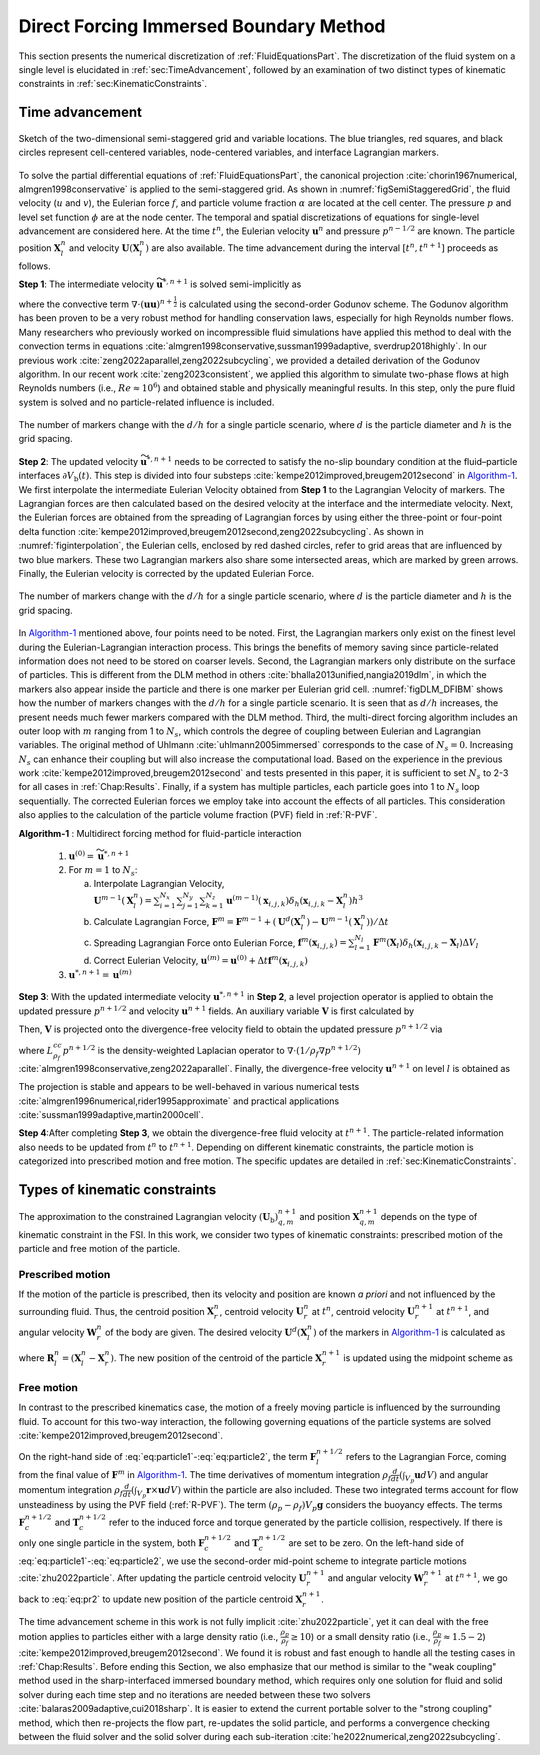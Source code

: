 
Direct Forcing Immersed Boundary Method
=======================================

This section presents the numerical discretization of :ref:`FluidEquationsPart`. The discretization of the fluid system on a single level is elucidated in :ref:`sec:TimeAdvancement`, followed by an examination of two distinct types of kinematic constraints in :ref:`sec:KinematicConstraints`.


.. _sec:TimeAdvancement:

Time advancement
----------------

.. _figSemiStaggeredGrid:

.. figure:: ./AlgorithmAndSoftware/semi-staggered-grid.png
    :align: center
    :width: 5.0in

    Sketch of the two-dimensional semi-staggered grid and variable locations. The blue triangles, red squares, and black circles represent cell-centered variables, node-centered variables, and interface Lagrangian markers.

To solve the partial differential equations of :ref:`FluidEquationsPart`, the canonical projection :cite:`chorin1967numerical, almgren1998conservative` is
applied to the semi-staggered grid. As shown in :numref:`figSemiStaggeredGrid`, the fluid velocity (:math:`u` and :math:`v`), the Eulerian force :math:`f`, and particle volume fraction :math:`\alpha` are located at the cell center. The pressure :math:`p` and level set function :math:`\phi` are at the node center. The temporal and spatial discretizations of equations for single-level advancement are considered here. At the time :math:`t^{n}`, the Eulerian velocity :math:`\mathbf{u}^{n}` and pressure :math:`p^{n-1/2}` are known. The particle position :math:`\mathbf{X}^{n}_l` and velocity :math:`\mathbf{U}\left(\mathbf{X}^{n}_l\right)` are also available. The time advancement during the interval :math:`[t^{n}, t^{n+1}]` proceeds as follows.


**Step 1**: The intermediate velocity :math:`\widetilde{\mathbf{u}}^{*,n+1}` is solved semi-implicitly as

.. math::
    :label: eq:ns_lp

    \rho_{f}\left(\frac{\widetilde{\mathbf{u}}^{*,n+1}-\mathbf{u}^{n}}{\Delta t}+\nabla \cdot \left(\mathbf{u}\mathbf{u} \right)^{n+\frac{1}{2}}\right)=-\nabla p^{n-\frac{1}{2}}+\frac{1}{2}\left(\nabla \cdot \mu \nabla{\widetilde{\mathbf{u}}^{*,n+1}}+{\nabla} \cdot \mu \nabla {\mathbf{u}}^{n}\right)+\rho_{f}\mathbf{g}

where the convective term :math:`{\nabla} \cdot \left(\mathbf{u}\mathbf{u} \right)^{n+\frac{1}{2}}` is calculated using the second-order Godunov scheme. The Godunov algorithm has been proven to be a very robust method for handling conservation laws, especially for high Reynolds number flows. Many researchers who previously worked on incompressible fluid simulations have applied this method to deal with the convection terms in equations :cite:`almgren1998conservative,sussman1999adaptive, sverdrup2018highly`. In our previous work :cite:`zeng2022aparallel,zeng2022subcycling`, we provided a detailed derivation of the Godunov algorithm. In our recent work :cite:`zeng2023consistent`, we applied this algorithm to simulate two-phase flows at high Reynolds numbers (i.e., :math:`Re\approx 10^{6}`) and obtained stable and physically meaningful results. In this step, only the pure fluid system is solved and no particle-related influence is included.

.. _figinterpolation:

.. Figure:: ./AlgorithmAndSoftware/interpolation.png
    :align: center
    :width: 5.0in

    The number of markers change with the :math:`d/h` for a single particle scenario, where :math:`d` is the particle diameter and :math:`h` is the grid spacing.

**Step 2**: The updated velocity :math:`\widetilde{\mathbf{u}}^{*, n+1}` needs to be corrected to satisfy the no-slip boundary condition at the fluid–particle interfaces :math:`\partial V_{\mathrm{b}}(t)`. This step is divided into four substeps :cite:`kempe2012improved,breugem2012second` in Algorithm-1_. We first interpolate the intermediate Eulerian Velocity obtained from **Step 1** to the Lagrangian Velocity of markers. The Lagrangian forces are then calculated based on the desired velocity at the interface and the intermediate velocity. Next, the Eulerian forces are obtained from the spreading of Lagrangian forces by using either the three-point or four-point delta function :cite:`kempe2012improved,breugem2012second,zeng2022subcycling`. As shown in :numref:`figinterpolation`, the Eulerian cells, enclosed by red dashed circles, refer to grid areas that are influenced by two blue markers. These two Lagrangian markers also share some intersected areas, which are marked by green arrows. Finally, the Eulerian velocity is corrected by the updated Eulerian Force.

.. _figDLM_DFIBM:

.. Figure:: ./AlgorithmAndSoftware/DFIBM-DLM-Marker.png
    :align: center
    :width: 5.0in
    :name: test

    The number of markers change with the :math:`d/h` for a single particle scenario, where :math:`d` is the particle diameter and :math:`h` is the grid spacing.

In Algorithm-1_ mentioned above, four points need to be noted. First, the Lagrangian markers only exist on the finest level during the Eulerian-Lagrangian interaction process. This brings the benefits of memory saving since particle-related information does not need to be stored on coarser levels. Second, the Lagrangian markers only distribute on the surface of particles. This is different from the DLM method in others :cite:`bhalla2013unified,nangia2019dlm`, in which the markers also appear inside the particle and there is one marker per Eulerian grid cell. :numref:`figDLM_DFIBM` shows how the number of markers changes with the :math:`d/h` for a single particle scenario. It is seen that as :math:`d/h` increases, the present needs much fewer markers compared with the DLM method. Third, the multi-direct forcing algorithm includes an outer loop with :math:`m` ranging from 1 to :math:`N_{s}`, which controls the degree of coupling between Eulerian and Lagrangian variables. The original method of Uhlmann :cite:`uhlmann2005immersed` corresponds to the case of :math:`N_{s} = 0`. Increasing :math:`N_{s}` can enhance their coupling but will also increase the computational load. Based on the experience in the previous work :cite:`kempe2012improved,breugem2012second` and tests presented in this paper, it is sufficient to set :math:`N_{s}` to 2-3 for all cases in :ref:`Chap:Results`. Finally, if a system has multiple particles, each particle goes into 1 to :math:`N_{s}` loop sequentially. The corrected Eulerian forces we employ take into account the effects of all particles. This consideration also applies to the calculation of the particle volume fraction (PVF) field in :ref:`R-PVF`.

.. _Algorithm-1:

**Algorithm-1** : Multidirect forcing method for fluid-particle interaction

   1. :math:`\mathbf{u}^{(0)} = \widetilde{\mathbf{u}}^{*, n+1}`
   2. For :math:`m=1` to :math:`N_{s}`:

      a. Interpolate Lagrangian Velocity,
         :math:`\mathbf{U}^{m-1}\left(\mathbf{X}^{n}_l\right)=\sum_{i=1}^{N_x} \sum_{j=1}^{N_y} \sum_{k=1}^{N_z} \mathbf{u}^{(m-1)}\left(\mathbf{x}_{i, j, k}\right) \delta_h\left(\mathbf{x}_{i, j, k}-\mathbf{X}^{n}_l\right) h^3`
      b. Calculate Lagrangian Force,
         :math:`\mathbf{F}^{m}=\mathbf{F}^{m-1}+\left(\mathbf{U}^d\left(\mathbf{X}^{n}_l\right)-\mathbf{U}^{m-1}\left(\mathbf{X}^{n}_l\right)\right) / \Delta t`
      c. Spreading Lagrangian Force onto Eulerian Force,
         :math:`\mathbf{f}^{m}\left(\mathbf{x}_{i, j, k}\right)=\sum_{l=1}^{N_l} \mathbf{F}^{m}\left(\mathbf{X}_l\right) \delta_h\left(\mathbf{x}_{i, j, k}-\mathbf{X}_l\right) \Delta V_l`
      d. Correct Eulerian Velocity,
         :math:`\mathbf{u}^{(m)}=\mathbf{u}^{(0)}+\Delta t \mathbf{f}^{m}\left(\mathbf{x}_{i, j, k}\right)`
   3. :math:`{\mathbf{u}}^{*, n+1} = \mathbf{u}^{(m)}`

**Step 3**: With the updated intermediate velocity :math:`{\mathbf{u}}^{*, n+1}` in **Step 2**, a level projection operator is applied to obtain the updated pressure :math:`p^{n+1/2}` and velocity :math:`{\mathbf{u}}^{n+1}` fields. An auxiliary variable :math:`\boldsymbol{V}` is first calculated by

.. math::
   :label: eq:ns_lp1

   \boldsymbol{V} =  \frac{{\mathbf{u}}^{*,n+1}}{\Delta t} + \frac{1}{\rho_{f}} {\nabla} p^{n-\frac{1}{2}}.

Then, :math:`\boldsymbol{V}` is projected onto the divergence-free velocity field to obtain the updated pressure :math:`p^{n+1/2}` via

.. math::
   :label: eq:ns_lp2

   L^{cc,l}_{\rho_{f}} p^{n+1/2} =  {\nabla} \cdot \boldsymbol{V},

where :math:`L^{cc}_{\rho_{f}}p^{n+1/2}` is the density-weighted Laplacian operator to :math:`{\nabla} \cdot (1/\rho_{f}{\nabla} p^{n+1/2})` :cite:`almgren1998conservative,zeng2022aparallel`. Finally, the divergence-free velocity :math:`{\mathbf{u}}^{n+1}` on level :math:`l` is obtained as

.. math::
   :label: eq:ns_lp3

   {\mathbf{u}}^{n+1} = \Delta t \left(\boldsymbol{V} - \frac{1}{\rho_{f}} {\nabla} p^{n+1/2}\right).

The projection is stable and appears to be well-behaved in various numerical tests :cite:`almgren1996numerical,rider1995approximate` and practical applications :cite:`sussman1999adaptive,martin2000cell`.

**Step 4**:After completing **Step 3**, we obtain the divergence-free fluid velocity at :math:`t^{n+1}`. The particle-related information also needs to be updated from :math:`t^{n}` to :math:`t^{n+1}`. Depending on different kinematic constraints, the particle motion is categorized into prescribed motion and free motion. The specific updates are detailed in :ref:`sec:KinematicConstraints`.

.. _sec:KinematicConstraints:

Types of kinematic constraints
------------------------------

The approximation to the constrained Lagrangian velocity :math:`(\mathbf{U}_{\mathrm{b}})_{q, m}^{n+1}` and position :math:`\mathbf{X}_{q, m}^{n+1}` depends on the type of kinematic constraint in the FSI. In this work, we consider two types of kinematic constraints: prescribed motion of the particle and free motion of the particle.

Prescribed motion
~~~~~~~~~~~~~~~~~

If the motion of the particle is prescribed, then its velocity and position are known *a priori* and not influenced by the surrounding fluid. Thus, the centroid position :math:`\mathbf{X}_{r}^{n}`, centroid velocity :math:`\mathbf{U}_{r}^{n}` at :math:`t^{n}`, centroid velocity :math:`\mathbf{U}_{r}^{n+1}` at :math:`t^{n+1}`, and angular velocity :math:`\mathbf{W}_{r}^{n}` of the body are given. The desired velocity :math:`\mathbf{U}^d\left(\mathbf{X}^{n}_l\right)` of the markers in Algorithm-1_ is calculated as

.. math::
   :label: eq:pr1

   \mathbf{U}^d\left(\mathbf{X}^{n}_l\right)=\mathbf{U}_{r}^{n}+\mathbf{W}_{r}^{n} \times \mathbf{R}_l^n,

where :math:`\mathbf{R}_l^n = \left(\mathbf{X}^{n}_{l} - \mathbf{X}_{r}^{n}\right)`. The new position of the centroid of the particle :math:`\mathbf{X}_{r}^{n+1}` is updated using the midpoint scheme as

.. math::
   :label: eq:pr2

   \mathbf{X}_{r}^{n+1}=\mathbf{X}_{r}^{n}+\frac{\Delta t}{2}(\mathbf{U}_{r}^{n+1}+\mathbf{U}_{r}^{n}).

Free motion
~~~~~~~~~~~

In contrast to the prescribed kinematics case, the motion of a freely moving particle is influenced by the surrounding fluid. To account for this two-way interaction, the following governing equations of the particle systems are solved :cite:`kempe2012improved,breugem2012second`.

.. math::
    :label: eq:particle1

    \begin{equation}
    \label{particle1}
    \rho_p V_p \frac{d \mathbf{U}_r}{d t} \approx-\rho_f \sum_{l=1}^{N_L} \mathbf{F}_l^{n+1/2} \Delta V_l+\rho_f \frac{d}{d t}\left(\int_{V_p} \mathbf{u} d V\right) \\ +\left(\rho_p-\rho_f\right) V_p \mathbf{g}+\mathbf{F}_c^{n+1 / 2}
    \end{equation}

.. math::
    :label: eq:particle2

    \begin{equation}
    \label{particle2}
    I_p \frac{d \mathbf{W}_r}{d t} \approx-\rho_f \sum_{l=1}^{N_L} \mathbf{R}_l^n \times \mathbf{F}_l^{n+1 / 2} \Delta V_l \\ +\rho_f \frac{d}{d t}\left(\int_{V_p} \mathbf{r} \times \mathbf{u} d V\right)+\mathbf{T}_c^{n+1 / 2}
    \end{equation}

On the right-hand side of :eq:`eq:particle1`-:eq:`eq:particle2`, the term :math:`\mathbf{F}_l^{n+1/2}` refers to the Lagrangian Force, coming from the final value of :math:`\mathbf{F}^{m}` in Algorithm-1_. The time derivatives of momentum integration :math:`\rho_f \frac{d}{d t}\left(\int_{V_p} \mathbf{u} d V\right)` and angular momentum integration :math:`\rho_f \frac{d}{d t}\left(\int_{V_p} \mathbf{r} \times \mathbf{u} d V\right)` within the particle are also included. These two integrated terms account for flow unsteadiness by using the PVF field (:ref:`R-PVF`). The term :math:`\left(\rho_p-\rho_f\right) V_p \mathbf{g}` considers the buoyancy effects. The terms :math:`\mathbf{F}_c^{n+1 / 2}` and :math:`\mathbf{T}_c^{n+1 / 2}` refer to the induced force and torque generated by the particle collision, respectively. If there is only one single particle in the system, both :math:`\mathbf{F}_c^{n+1 / 2}` and :math:`\mathbf{T}_c^{n+1 / 2}` are set to be zero. On the left-hand side of :eq:`eq:particle1`-:eq:`eq:particle2`, we use the second-order mid-point scheme to integrate particle motions :cite:`zhu2022particle`. After updating the particle centroid velocity :math:`\mathbf{U}_{r}^{n+1}` and angular velocity :math:`\mathbf{W}_{r}^{n+1}` at :math:`t^{n+1}`, we go back to :eq:`eq:pr2` to update new position of the particle centroid :math:`\mathbf{X}_{r}^{n+1}`.

The time advancement scheme in this work is not fully implicit :cite:`zhu2022particle`, yet it can deal with the free motion applies to particles either with a large density ratio (i.e., :math:`\frac{\rho_p}{\rho_f} \geq 10`) or a small density ratio (i.e., :math:`\frac{\rho_p}{\rho_f} \approx 1.5 - 2`) :cite:`kempe2012improved,breugem2012second`. We found it is robust and fast enough to handle all the testing cases in :ref:`Chap:Results`. Before ending this Section, we also emphasize that our method is similar to the "weak coupling" method used in the sharp-interfaced immersed boundary method, which requires only one solution for fluid and solid solver during each time step and no iterations are needed between these two solvers :cite:`balaras2009adaptive,cui2018sharp`. It is easier to extend the current portable solver to the "strong coupling" method, which then re-projects the flow part, re-updates the solid particle, and performs a convergence checking between the fluid solver and the solid solver during each sub-iteration :cite:`he2022numerical,zeng2022subcycling`.
